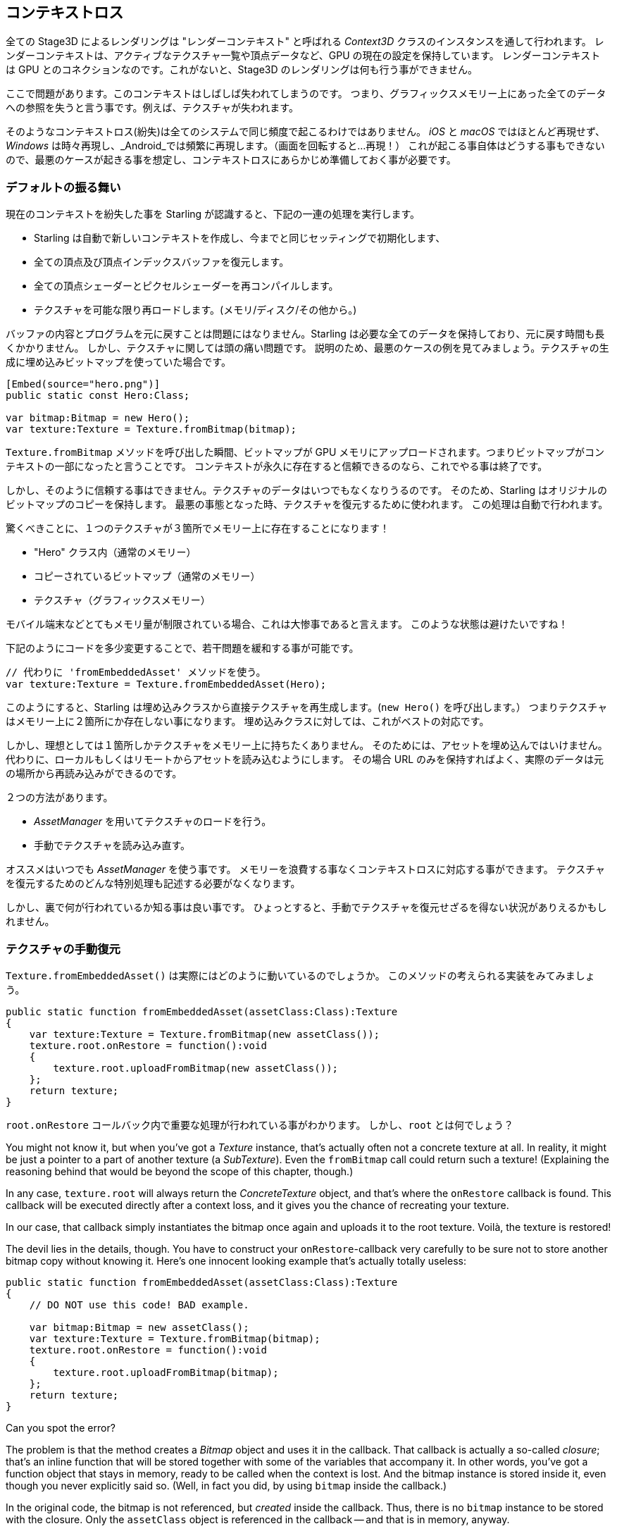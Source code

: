 == コンテキストロス

全ての Stage3D によるレンダリングは "レンダーコンテキスト" と呼ばれる _Context3D_ クラスのインスタンスを通して行われます。
レンダーコンテキストは、アクティブなテクスチャ一覧や頂点データなど、GPU の現在の設定を保持しています。
レンダーコンテキスト は GPU とのコネクションなのです。これがないと、Stage3D のレンダリングは何も行う事ができません。

ここで問題があります。このコンテキストはしばしば失われてしまうのです。
つまり、グラフィックスメモリー上にあった全てのデータへの参照を失うと言う事です。例えば、テクスチャが失われます。

そのようなコンテキストロス(紛失)は全てのシステムで同じ頻度で起こるわけではありません。 _iOS_ と _macOS_ ではほとんど再現せず、
_Windows_ は時々再現し、_Android_では頻繁に再現します。（画面を回転すると…再現！）
//原文：happens from time to time on _Windows_ and very often on _Android_ (rotating the screen? Bam!).
これが起こる事自体はどうする事もできないので、最悪のケースが起きる事を想定し、コンテキストロスにあらかじめ準備しておく事が必要です。

=== デフォルトの振る舞い

現在のコンテキストを紛失した事を Starling が認識すると、下記の一連の処理を実行します。

* Starling は自動で新しいコンテキストを作成し、今までと同じセッティングで初期化します、
* 全ての頂点及び頂点インデックスバッファを復元します。
* 全ての頂点シェーダーとピクセルシェーダーを再コンパイルします。
* テクスチャを可能な限り再ロードします。(メモリ/ディスク/その他から。)

バッファの内容とプログラムを元に戻すことは問題にはなりません。Starling は必要な全てのデータを保持しており、元に戻す時間も長くかかりません。
しかし、テクスチャに関しては頭の痛い問題です。
説明のため、最悪のケースの例を見てみましょう。テクスチャの生成に埋め込みビットマップを使っていた場合です。

[source, as3]
----
[Embed(source="hero.png")]
public static const Hero:Class;

var bitmap:Bitmap = new Hero();
var texture:Texture = Texture.fromBitmap(bitmap);
----

`Texture.fromBitmap` メソッドを呼び出した瞬間、ビットマップが GPU メモリにアップロードされます。つまりビットマップがコンテキストの一部になったと言うことです。
コンテキストが永久に存在すると信頼できるのなら、これでやる事は終了です。

しかし、そのように信頼する事はできません。テクスチャのデータはいつでもなくなりうるのです。
そのため、Starling はオリジナルのビットマップのコピーを保持します。
最悪の事態となった時、テクスチャを復元するために使われます。
この処理は自動で行われます。

驚くべきことに、１つのテクスチャが３箇所でメモリー上に存在することになります！

* "Hero" クラス内（通常のメモリー）
* コピーされているビットマップ（通常のメモリー）
* テクスチャ（グラフィックスメモリー）

モバイル端末などとてもメモリ量が制限されている場合、これは大惨事であると言えます。
このような状態は避けたいですね！
//原文：You don't want this to happen!

下記のようにコードを多少変更することで、若干問題を緩和する事が可能です。

[source, as3]
----
// 代わりに 'fromEmbeddedAsset' メソッドを使う。
var texture:Texture = Texture.fromEmbeddedAsset(Hero);
----

このようにすると、Starling は埋め込みクラスから直接テクスチャを再生成します。(`new Hero()` を呼び出します。）
つまりテクスチャはメモリー上に２箇所にか存在しない事になります。
埋め込みクラスに対しては、これがベストの対応です。

しかし、理想としては１箇所しかテクスチャをメモリー上に持ちたくありません。
そのためには、アセットを埋め込んではいけません。代わりに、ローカルもしくはリモートからアセットを読み込むようにします。
その場合 URL のみを保持すればよく、実際のデータは元の場所から再読み込みができるのです。

２つの方法があります。

* _AssetManager_ を用いてテクスチャのロードを行う。
* 手動でテクスチャを読み込み直す。

オススメはいつでも _AssetManager_ を使う事です。
メモリーを浪費する事なくコンテキストロスに対応する事ができます。
テクスチャを復元するためのどんな特別処理も記述する必要がなくなります。

しかし、裏で何が行われているか知る事は良い事です。
ひょっとすると、手動でテクスチャを復元せざるを得ない状況がありえるかもしれません。

=== テクスチャの手動復元

`Texture.fromEmbeddedAsset()` は実際にはどのように動いているのでしょうか。
このメソッドの考えられる実装をみてみましょう。

[source, as3]
----
public static function fromEmbeddedAsset(assetClass:Class):Texture
{
    var texture:Texture = Texture.fromBitmap(new assetClass());
    texture.root.onRestore = function():void
    {
        texture.root.uploadFromBitmap(new assetClass());
    };
    return texture;
}
----

`root.onRestore` コールバック内で重要な処理が行われている事がわかります。
しかし、`root` とは何でしょう？

You might not know it, but when you've got a _Texture_ instance, that's actually often not a concrete texture at all.
In reality, it might be just a pointer to a part of another texture (a _SubTexture_).
Even the `fromBitmap` call could return such a texture!
(Explaining the reasoning behind that would be beyond the scope of this chapter, though.)

In any case, `texture.root` will always return the _ConcreteTexture_ object, and that's where the `onRestore` callback is found.
This callback will be executed directly after a context loss, and it gives you the chance of recreating your texture.

In our case, that callback simply instantiates the bitmap once again and uploads it to the root texture.
Voilà, the texture is restored!

The devil lies in the details, though.
You have to construct your `onRestore`-callback very carefully to be sure not to store another bitmap copy without knowing it.
Here's one innocent looking example that's actually totally useless:

[source, as3]
----
public static function fromEmbeddedAsset(assetClass:Class):Texture
{
    // DO NOT use this code! BAD example.

    var bitmap:Bitmap = new assetClass();
    var texture:Texture = Texture.fromBitmap(bitmap);
    texture.root.onRestore = function():void
    {
        texture.root.uploadFromBitmap(bitmap);
    };
    return texture;
}
----

Can you spot the error?

The problem is that the method creates a _Bitmap_ object and uses it in the callback.
That callback is actually a so-called _closure_; that's an inline function that will be stored together with some of the variables that accompany it.
In other words, you've got a function object that stays in memory, ready to be called when the context is lost.
And the bitmap instance is stored inside it, even though you never explicitly said so.
(Well, in fact you did, by using `bitmap` inside the callback.)

In the original code, the bitmap is not referenced, but _created_ inside the callback.
Thus, there is no `bitmap` instance to be stored with the closure.
Only the `assetClass` object is referenced in the callback -- and that is in memory, anyway.

That technique works in all kinds of scenarios:

* If your texture originates from an URL, you pass only that URL to the callback and reload it from there.
* For ATF textures, the process is just the same, except that you need to upload the data with `root.uploadATFData` instead.
* For a bitmap containing a rendering of a conventional display object, just reference that display object and draw it into a new bitmap in the callback.
  (That's just what Starling's _TextField_ class does.)

NOTE: Let me emphasize: the _AssetManager_ does all this for you, so that's the way to go. I just wanted to show you how that is achieved.

=== Render Textures

Another area where a context loss is especially nasty: render textures.
Just like other textures, they will lose all their contents -- but there's no easy way to restore them.
After all, their contents is the result of any number of dynamic draw operations.

If the _RenderTexture_ is just used for eye candy (say, footprints in the snow), you might be able to just live with it getting cleared.
If its contents is crucial, on the other hand, you need a solution for this problem.

There's no way around it: you will need to manually redraw the texture's complete contents.
Again, the `onRestore` callback could come to the rescue:

[source, as3]
----
renderTexture.root.onRestore = function():void
{
    var contents:Sprite = getContents();
    renderTexture.clear(); // required on texture restoration
    renderTexture.draw(contents);
});
----

I hear you: it's probably more than just one object, but a bunch of draw calls executed over a longer period.
For example, a drawing app with a _RenderTexture_-canvas, containing dozens of brush strokes.

In such a case, you need to store sufficient information about all draw commands to be able to reproduce them.

If we stick with the drawing app scenario, you might want to add support for an _undo/redo_ system, anyway.
Such a system is typically implemented by storing a list of objects that encapsulate individual commands.
You can re-use that system in case of a context loss to restore all draw operations.

Now, before you start implementing this system, there is one more gotcha you need to be aware of.
When the `root.onRestore` callback is executed, it's very likely that not all of your textures are already available.
After all, they need to be restored, too, and that might take a while!

If you loaded your textures with the _AssetManager_, however, it has got you covered.
In that case, you can listen to its `TEXTURES_RESTORED` event instead.
Also, make sure to use `drawBundled` for optimal performance.

[source, as3]
----
assetManager.addEventListener(Event.TEXTURES_RESTORED, function():void
{
    renderTexture.drawBundled(function():void
    {
        for each (var command:DrawCommand in listOfCommands)
            command.redraw(); // executes `renderTexture.draw()`
    });
});
----

NOTE: This time, there is no need to call clear, because that's the default behavior of `onRestore`, anyway -- and we did not modify that.
Remember, we are in a different callback here (`Event.TEXTURES_RESTORED`), and `onRestore` has not been modified from its default implementation.
